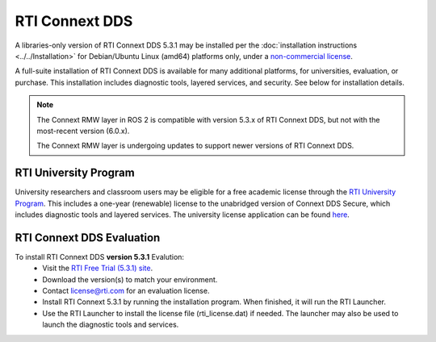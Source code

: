 RTI Connext DDS
===============

A libraries-only version of RTI Connext DDS 5.3.1 may be installed per the :doc:`installation instructions <../../Installation>` for
Debian/Ubuntu Linux (amd64) platforms only, under a `non-commercial license <https://www.rti.com/ncl>`__.

A full-suite installation of RTI Connext DDS is available for many additional platforms, for universities, evaluation, or purchase.
This installation includes diagnostic tools, layered services, and security.  See below for installation details.

.. note::
    The Connext RMW layer in ROS 2 is compatible with version 5.3.x of RTI Connext DDS, but not with the most-recent version (6.0.x).

    The Connext RMW layer is undergoing updates to support newer versions of RTI Connext DDS.

RTI University Program
----------------------

University researchers and classroom users may be eligible for a free academic license through the `RTI University Program <https://www.rti.com/free-trial/university-program>`__.
This includes a one-year (renewable) license to the unabridged version of Connext DDS Secure, which includes diagnostic tools and layered services.
The university license application can be found `here <https://www.rti.com/free-trial/university-program>`__.


RTI Connext DDS Evaluation
--------------------------

To install RTI Connext DDS **version 5.3.1** Evalution:
 * Visit the `RTI Free Trial (5.3.1) site <https://www.rti.com/free-trial/dds-files-5.3.1>`__.
 * Download the version(s) to match your environment.
 * Contact license@rti.com for an evaluation license.
 * Install RTI Connext 5.3.1 by running the installation program.  When finished, it will run the RTI Launcher.
 * Use the RTI Launcher to install the license file (rti_license.dat) if needed.  The launcher may also be used to launch the diagnostic tools and services.

